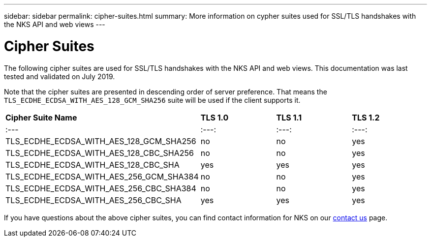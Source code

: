 ---
sidebar: sidebar
permalink: cipher-suites.html
summary: More information on cypher suites used for SSL/TLS handshakes with the NKS API and web views
---

= Cipher Suites

The following cipher suites are used for SSL/TLS handshakes with the NKS API and web views. This documentation was last tested and validated on July 2019.

Note that the cipher suites are presented in descending order of server preference. That means the `TLS_ECDHE_ECDSA_WITH_AES_128_GCM_SHA256` suite will be used if the client supports it.

|===
| *Cipher Suite Name* | *TLS 1.0* | *TLS 1.1* | *TLS 1.2*
| :---              | :---:   |  :---:  | :---:
| TLS_ECDHE_ECDSA_WITH_AES_128_GCM_SHA256 | no  | no  | yes
| TLS_ECDHE_ECDSA_WITH_AES_128_CBC_SHA256 | no  | no  | yes
| TLS_ECDHE_ECDSA_WITH_AES_128_CBC_SHA    | yes | yes | yes
| TLS_ECDHE_ECDSA_WITH_AES_256_GCM_SHA384 | no  | no  | yes
| TLS_ECDHE_ECDSA_WITH_AES_256_CBC_SHA384 | no  | no  | yes
| TLS_ECDHE_ECDSA_WITH_AES_256_CBC_SHA    | yes | yes | yes
|===

If you have questions about the above cipher suites, you can find contact information for NKS on our https://nks.netapp.io/contact[contact us] page.
